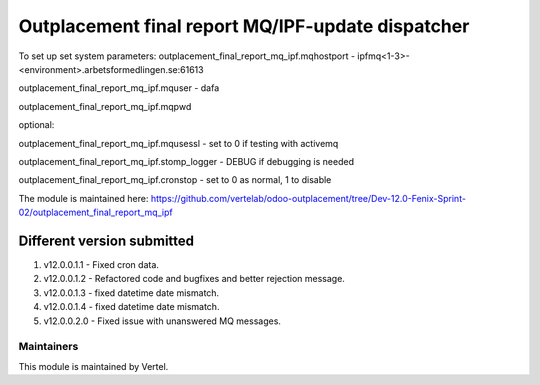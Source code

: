 ==================================================
Outplacement final report MQ/IPF-update dispatcher
==================================================

To set up set system parameters:
outplacement_final_report_mq_ipf.mqhostport - ipfmq<1-3>-<environment>.arbetsformedlingen.se:61613

outplacement_final_report_mq_ipf.mquser - dafa

outplacement_final_report_mq_ipf.mqpwd

optional:

outplacement_final_report_mq_ipf.mqusessl - set to 0 if testing with activemq

outplacement_final_report_mq_ipf.stomp_logger - DEBUG if debugging is needed

outplacement_final_report_mq_ipf.cronstop - set to 0 as normal, 1 to disable


The module is maintained here: https://github.com/vertelab/odoo-outplacement/tree/Dev-12.0-Fenix-Sprint-02/outplacement_final_report_mq_ipf

Different version submitted
===========================

1. v12.0.0.1.1 - Fixed cron data.
2. v12.0.0.1.2 - Refactored code and bugfixes and better rejection message.
3. v12.0.0.1.3 - fixed datetime date mismatch.
4. v12.0.0.1.4 - fixed datetime date mismatch.
5. v12.0.0.2.0 - Fixed issue with unanswered MQ messages.

Maintainers
~~~~~~~~~~~

This module is maintained by Vertel.